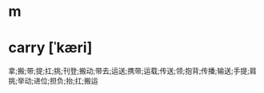 * m
#+STARTUP: content
* carry [ˈkæri]
拿;搬;带;提;扛;挑;刊登;搬动;带去;运送;携带;运载;传送;领;抱背;传播;输送;手提;肩挑;举动;进位;担负;抬;扛;搬运
